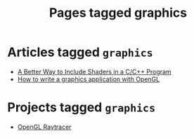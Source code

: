 #+TITLE: Pages tagged graphics
* Articles tagged ~graphics~
- [[../article/shader_strings.org][A Better Way to Include Shaders in a C/C++ Program]]
- [[../article/opengl-tutorial.org][How to write a graphics application with OpenGL]]
* Projects tagged ~graphics~
- [[../project/raytracer.org][OpenGL Raytracer]]
